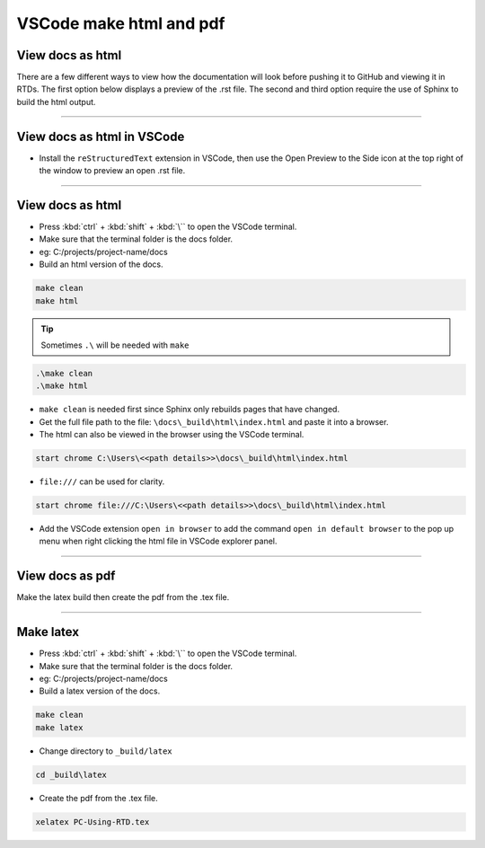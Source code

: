 .. _VSCode make html and pdf:

==============================
VSCode make html and pdf
==============================

View docs as html
------------------------------

There are a few different ways to view how the documentation will look before pushing it to GitHub and viewing it in RTDs.
The first option below displays a preview of the .rst file.
The second and third option require the use of Sphinx to build the html output.

----

View docs as html in VSCode
------------------------------

* Install the ``reStructuredText`` extension in VSCode, then use the Open Preview to the Side icon at the top right of the window to preview an open .rst file.

----

View docs as html
------------------------------

* Press :kbd:`ctrl` + :kbd:`shift` + :kbd:`\`` to open the VSCode terminal.
* Make sure that the terminal folder is the docs folder.
* eg: C:/projects/project-name/docs

* Build an html version of the docs.

.. code-block::

    make clean
    make html

.. tip::
    Sometimes ``.\`` will be needed with ``make``

.. code-block::

        .\make clean
        .\make html

* ``make clean`` is needed first since Sphinx only rebuilds pages that have changed.


* Get the full file path to the file: ``\docs\_build\html\index.html`` and paste it into a browser.
  
* The html can also be viewed in the browser using the VSCode terminal.

.. code-block::

    start chrome C:\Users\<<path details>>\docs\_build\html\index.html

* ``file:///`` can be used for clarity.
  
.. code-block::
   
    start chrome file:///C:\Users\<<path details>>\docs\_build\html\index.html

* Add the VSCode extension ``open in browser`` to add the command ``open in default browser`` to the pop up menu when right clicking the html file in VSCode explorer panel.


----

View docs as pdf
------------------------------

Make the latex build then create the pdf from the .tex file.

----

Make latex
------------------------------

* Press :kbd:`ctrl` + :kbd:`shift` + :kbd:`\`` to open the VSCode terminal.
* Make sure that the terminal folder is the docs folder.
* eg: C:/projects/project-name/docs

* Build a latex version of the docs.

.. code-block::

    make clean
    make latex


* Change directory to ``_build/latex``

.. code-block::

    cd _build\latex


* Create the pdf from the .tex file.

.. code-block::

    xelatex PC-Using-RTD.tex

